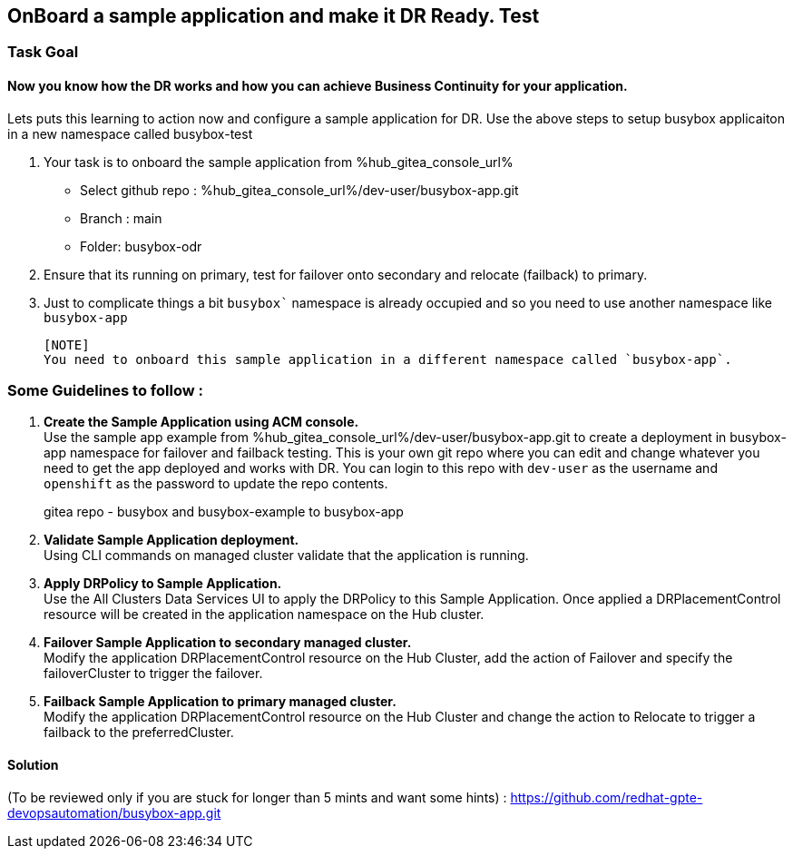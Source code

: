 :hub_openshift_api_server_url: %hub_openshift_api_server_url%
:hub_openshift_cluster_console_url: %hub_openshift_cluster_console_url%
:hub_openshift_cluster_admin_username: %hub_openshift_cluster_admin_username%
:hub_openshift_cluster_admin_password: %hub_openshift_cluster_admin_password%
:hub_gitea_console_url: %hub_gitea_console_url%
:hub_gitea_admin_username: %hub_gitea_admin_username%
:hub_gitea_admin_password: %hub_gitea_admin_password%
:hub_bastion_public_hostname: %hub_bastion_public_hostname%
:hub_bastion_ssh_password: %hub_bastion_ssh_password%
:hub_bastion_ssh_user_name: %hub_bastion_ssh_user_name%
:hub_ssh_command: %hub_ssh_command%

:primary_openshift_api_server_url: %primary_openshift_api_server_url%

:primary_openshift_cluster_console_url: %primary_openshift_cluster_console_url%
:primary_openshift_cluster_admin_username: %primary_openshift_cluster_admin_username%
:primary_openshift_cluster_admin_password: %primary_openshift_cluster_admin_password%
:primary_bastion_public_hostname: %primary_bastion_public_hostname%
:primary_bastion_ssh_password: %primary_bastion_ssh_password%
:primary_bastion_ssh_user_name: %primary_bastion_ssh_user_name%
:primary_ssh_command: %primary_ssh_command%

:secondary_openshift_api_server_url: %secondary_openshift_api_server_url%
:secondary_openshift_cluster_console_url: %secondary_openshift_cluster_console_url%
:secondary_openshift_cluster_admin_username: %secondary_openshift_cluster_admin_username%
:secondary_openshift_cluster_admin_password: %secondary_openshift_cluster_admin_password%
:secondary_bastion_public_hostname: %secondary_bastion_public_hostname%
:secondary_bastion_ssh_user_name: %secondary_bastion_ssh_user_name%
:secondary_bastion_ssh_password: %secondary_bastion_ssh_password
:secondary_ssh_command: %secondary_ssh_command%

== OnBoard a sample application and make it DR Ready. Test

=== Task Goal

==== Now you know how the DR works and how you can achieve Business Continuity for your application.
Lets puts this learning to action now and configure a sample application for DR.
Use the above steps to setup busybox applicaiton in a new namespace called busybox-test

. Your task is to onboard the sample application from %hub_gitea_console_url%
  * Select github repo : %hub_gitea_console_url%/dev-user/busybox-app.git
  * Branch : main
  * Folder: busybox-odr
. Ensure that its running on primary, test for failover onto secondary and relocate (failback) to primary.
. Just to complicate things a bit `busybox`` namespace is already occupied and so you need to use another namespace like `busybox-app`

  [NOTE] 
  You need to onboard this sample application in a different namespace called `busybox-app`.

=== Some Guidelines to follow :
. *Create the Sample Application using ACM console.* +
Use the sample app example from %hub_gitea_console_url%/dev-user/busybox-app.git to create a deployment in busybox-app namespace for failover and failback testing. This is your own git repo where you can edit and change whatever you need to get the app deployed and works with DR. You can login to this repo with `dev-user` as the username and `openshift` as the password to update the repo contents.
[HINT]
gitea repo - busybox and busybox-example to busybox-app
. *Validate Sample Application deployment.* +
Using CLI commands on managed cluster validate that the application is running.
. *Apply DRPolicy to Sample Application.* +
Use the All Clusters Data Services UI to apply the DRPolicy to this Sample Application. Once applied a DRPlacementControl resource will be created in the application namespace on the Hub cluster.
. *Failover Sample Application to secondary managed cluster.* +
Modify the application DRPlacementControl resource on the Hub Cluster, add the action of Failover and specify the failoverCluster to trigger the failover.
. *Failback Sample Application to primary managed cluster.* +
Modify the application DRPlacementControl resource on the Hub Cluster and change the action to Relocate to trigger a failback to the preferredCluster.

==== Solution 
(To be reviewed only if you are stuck for longer than 5 mints and want some hints) : https://github.com/redhat-gpte-devopsautomation/busybox-app.git